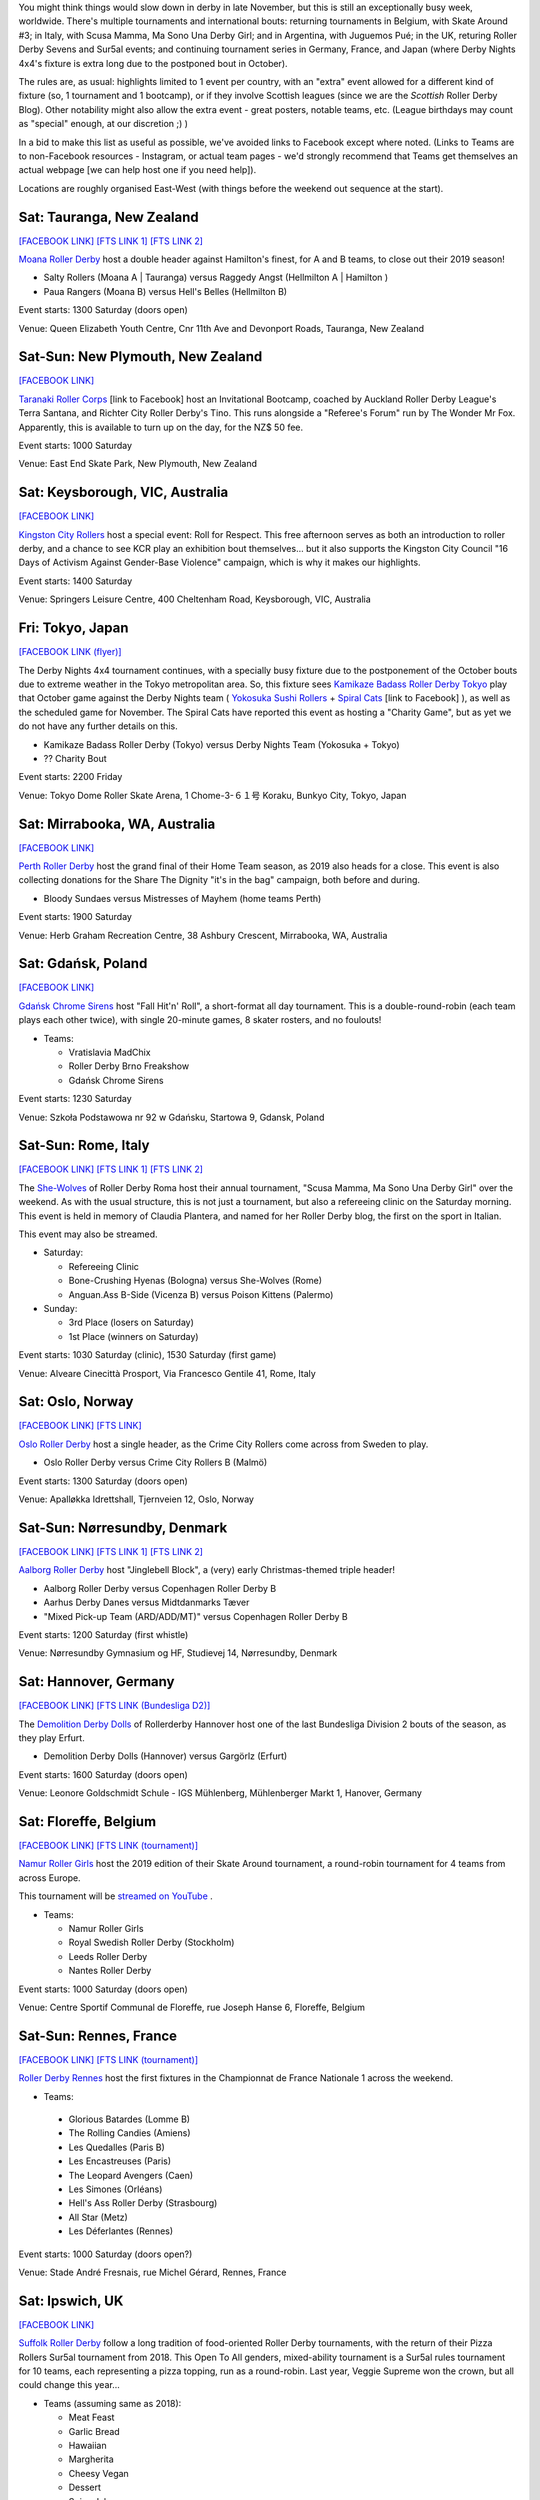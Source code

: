 .. title: Weekend Highlights: 23 Nov 2019
.. slug: weekendhighlights-23112019
.. date: 2019-11-18 19:20:00 UTC+00:00
.. tags: weekend highlights, new zealand roller derby, australian roller derby, japanese roller derby, national tournament, roller derby sevens, german roller derby, french roller derby, belgian roller derby, danish roller derby, argentine roller derby, british roller derby, italian roller derby, refereeing clinic, spanish roller derby, norwegian roller derby, polish roller derby
.. category:
.. link:
.. description:
.. type: text
.. author: aoanla

You might think things would slow down in derby in late November, but this is still an exceptionally busy week, worldwide. There's multiple tournaments and international bouts: returning tournaments in Belgium, with Skate Around #3;  in Italy, with Scusa Mamma, Ma Sono Una Derby Girl; and in Argentina, with Juguemos Pué; in the UK, returing Roller Derby Sevens and Sur5al events; and continuing tournament series in Germany, France, and Japan (where Derby Nights 4x4's fixture is extra long due to the postponed bout in October).

The rules are, as usual: highlights limited to 1 event per country, with an "extra" event allowed for a different kind of fixture
(so, 1 tournament and 1 bootcamp), or if they involve Scottish leagues (since we are the *Scottish* Roller Derby Blog).
Other notability might also allow the extra event - great posters, notable teams, etc. (League birthdays may count as "special" enough, at our discretion ;) )

In a bid to make this list as useful as possible, we've avoided links to Facebook except where noted.
(Links to Teams are to non-Facebook resources - Instagram, or actual team pages - we'd strongly recommend that Teams
get themselves an actual webpage [we can help host one if you need help]).

Locations are roughly organised East-West (with things before the weekend out sequence at the start).

.. image:: /images/2019/11/23Nov-wkly-map.png
  :alt: Map of all events (coded by type)
  :width: 100 %

.. TEASER_END

Sat: Tauranga, New Zealand
-----------------------------------

`[FACEBOOK LINK]`__
`[FTS LINK 1]`__
`[FTS LINK 2]`__

.. __: https://www.facebook.com/events/502876926971120/
.. __: http://www.flattrackstats.com/bouts/112429/overview
.. __: http://www.flattrackstats.com/bouts/112430/overview

`Moana Roller Derby`_ host a double header against Hamilton's finest, for A and B teams, to close out their 2019 season!

.. _Moana Roller Derby: https://www.instagram.com/moanarollerderby/

- Salty Rollers (Moana A \| Tauranga) versus Raggedy Angst (Hellmilton A \| Hamilton )
- Paua Rangers (Moana B) versus Hell's Belles (Hellmilton B)

Event starts: 1300 Saturday (doors open)

Venue: Queen Elizabeth Youth Centre, Cnr 11th Ave and Devonport Roads, Tauranga, New Zealand

Sat-Sun: New Plymouth, New Zealand
------------------------------------

`[FACEBOOK LINK]`__

.. __: https://www.facebook.com/events/2393424020905343/

`Taranaki Roller Corps`_ [link to Facebook] host an Invitational Bootcamp, coached by Auckland Roller Derby League's Terra Santana, and Richter City Roller Derby's Tino. This runs alongside a "Referee's Forum" run by The Wonder Mr Fox. Apparently, this is available to turn up on the day, for the NZ$ 50 fee.

.. _Taranaki Roller Corps: https://www.facebook.com/taranakirollercorps/

Event starts: 1000 Saturday

Venue: East End Skate Park, New Plymouth, New Zealand

Sat: Keysborough, VIC, Australia
--------------------------------

`[FACEBOOK LINK]`__

.. __: https://www.facebook.com/events/538102196985737/

`Kingston City Rollers`_ host a special event: Roll for Respect. This free afternoon serves as both an introduction to roller derby, and a chance to see KCR play an exhibition bout themselves... but it also supports the Kingston City Council "16 Days of Activism Against Gender-Base Violence" campaign, which is why it makes our highlights.

.. _Kingston City Rollers: https://www.kingstoncityrollers.com.au/

Event starts: 1400 Saturday

Venue: Springers Leisure Centre, 400 Cheltenham Road, Keysborough, VIC, Australia


Fri: Tokyo, Japan
--------------------------------

`[FACEBOOK LINK (flyer)]`__

.. __: tba


The Derby Nights 4x4 tournament continues, with a specially busy fixture due to the postponement of the October bouts due to extreme weather in the Tokyo metropolitan area.
So, this fixture sees `Kamikaze Badass Roller Derby Tokyo`_ play that October game against the Derby Nights team ( `Yokosuka Sushi Rollers`_ + `Spiral Cats`_ [link to Facebook] ), as well as the scheduled game for November. The Spiral Cats have reported this event as hosting a "Charity Game", but as yet we do not have any further details on this.

.. _Kamikaze Badass Roller Derby Tokyo: https://kamikazebadassrdjpn.amebaownd.com/
.. _Yokosuka Sushi Rollers: https://www.instagram.com/yokosukasushirollers
.. _Spiral Cats: https://www.facebook.com/spiralcatsrollerderby/

- Kamikaze Badass Roller Derby (Tokyo) versus Derby Nights Team (Yokosuka + Tokyo)
- ?? Charity Bout

Event starts: 2200 Friday

Venue: Tokyo Dome Roller Skate Arena, 1 Chome-3-６１号 Koraku, Bunkyo City, Tokyo, Japan

Sat: Mirrabooka, WA, Australia
--------------------------------

`[FACEBOOK LINK]`__

.. __: https://www.facebook.com/events/295779701084784/

`Perth Roller Derby`_ host the grand final of their Home Team season, as 2019 also heads for a close. This event is also collecting donations for the Share The Dignity "it's in the bag" campaign, both before and during.

.. _Perth Roller Derby: https://www.perthrollerderby.com.au/

- Bloody Sundaes versus Mistresses of Mayhem (home teams Perth)

Event starts: 1900 Saturday

Venue: Herb Graham Recreation Centre, 38 Ashbury Crescent, Mirrabooka, WA, Australia

Sat: Gdańsk, Poland
--------------------------------

`[FACEBOOK LINK]`__

.. __: https://www.facebook.com/events/2354926177949280/


`Gdańsk Chrome Sirens`_ host "Fall Hit'n' Roll", a short-format all day tournament. This is a double-round-robin (each team plays each other twice), with single 20-minute games, 8 skater rosters, and no foulouts!

.. _Gdańsk Chrome Sirens: https://www.instagram.com/chromesirensrollerderby

- Teams:

  - Vratislavia MadChix
  - Roller Derby Brno Freakshow
  - Gdańsk Chrome Sirens

Event starts: 1230 Saturday

Venue: Szkoła Podstawowa nr 92 w Gdańsku, Startowa 9, Gdansk, Poland



Sat-Sun: Rome, Italy
--------------------------------

`[FACEBOOK LINK]`__
`[FTS LINK 1]`__
`[FTS LINK 2]`__

.. __: https://www.facebook.com/events/403752666970220/
.. __: http://www.flattrackstats.com/node/112309
.. __: http://www.flattrackstats.com/node/112310


The `She-Wolves`_ of Roller Derby Roma host their annual tournament, "Scusa Mamma, Ma Sono Una Derby Girl" over the weekend. As with the usual structure, this is not just a tournament, but also a refereeing clinic on the Saturday morning. This event is held in memory of Claudia Plantera, and named for her Roller Derby blog, the first on the sport in Italian.

This event may also be streamed.

.. _She-Wolves: https://www.instagram.com/shewolves_romarollerderby/

- Saturday:

  - Refereeing Clinic
  - Bone-Crushing Hyenas (Bologna) versus She-Wolves (Rome)
  - Anguan.Ass B-Side (Vicenza B) versus Poison Kittens (Palermo)

- Sunday:

  - 3rd Place (losers on Saturday)
  - 1st Place (winners on Saturday)

Event starts: 1030 Saturday (clinic), 1530 Saturday (first game)

Venue: Alveare Cinecittà Prosport, Via Francesco Gentile 41, Rome, Italy

Sat: Oslo, Norway
--------------------------------

`[FACEBOOK LINK]`__
`[FTS LINK]`__

.. __: https://www.facebook.com/events/981961988808815/
.. __: http://www.flattrackstats.com/node/111971


`Oslo Roller Derby`_ host a single header, as the Crime City Rollers come across from Sweden to play.

.. _Oslo Roller Derby: http://oslorollerderby.no

- Oslo Roller Derby versus Crime City Rollers B (Malmö)

Event starts: 1300 Saturday (doors open)

Venue: Apalløkka Idrettshall, Tjernveien 12, Oslo, Norway


Sat-Sun: Nørresundby, Denmark
--------------------------------

`[FACEBOOK LINK]`__
`[FTS LINK 1]`__
`[FTS LINK 2]`__

.. __: https://www.facebook.com/events/436967950292169/
.. __: http://www.flattrackstats.com/node/112385
.. __: http://www.flattrackstats.com/node/112411


`Aalborg Roller Derby`_ host "Jinglebell Block", a (very) early Christmas-themed triple header!

.. _Aalborg Roller Derby: https://aalborgrollerderby.dk/

- Aalborg Roller Derby versus Copenhagen Roller Derby B
- Aarhus Derby Danes versus Midtdanmarks Tæver
- "Mixed Pick-up Team (ARD/ADD/MT)" versus Copenhagen Roller Derby B

Event starts: 1200 Saturday (first whistle)

Venue: Nørresundby Gymnasium og HF, Studievej 14, Nørresundby, Denmark

Sat: Hannover, Germany
--------------------------------

`[FACEBOOK LINK]`__
`[FTS LINK (Bundesliga D2)]`__

.. __: https://www.facebook.com/events/545349532867097/
.. __: http://www.flattrackstats.com/tournaments/107929/overview


The `Demolition Derby Dolls`_ of Rollerderby Hannover host one of the last Bundesliga Division 2 bouts of the season, as they play Erfurt.

.. _Demolition Derby Dolls: http://dolls.rollerderby-hannover.de/

- Demolition Derby Dolls (Hannover) versus Gargörlz (Erfurt)

Event starts: 1600 Saturday (doors open)

Venue: Leonore Goldschmidt Schule - IGS Mühlenberg, Mühlenberger Markt 1, Hanover, Germany



Sat: Floreffe, Belgium
--------------------------------

`[FACEBOOK LINK]`__
`[FTS LINK (tournament)]`__

.. __: https://www.facebook.com/events/1273579319471690/
.. __: http://www.flattrackstats.com/tournaments/112200/overview


`Namur Roller Girls`_ host the 2019 edition of their Skate Around tournament, a round-robin tournament for 4 teams from across Europe.

This tournament will be `streamed on YouTube`__ .

.. _Namur Roller Girls: https://www.namurrollergirls.be/
.. __: https://www.youtube.com/channel/UCassvdMhtxJncyPv2bRFj2Q

- Teams:

  - Namur Roller Girls
  - Royal Swedish Roller Derby (Stockholm)
  - Leeds Roller Derby
  - Nantes Roller Derby

Event starts: 1000 Saturday (doors open)

Venue: Centre Sportif Communal de Floreffe, rue Joseph Hanse 6, Floreffe, Belgium

Sat-Sun: Rennes, France
--------------------------------

`[FACEBOOK LINK]`__
`[FTS LINK (tournament)]`__

.. __: https://www.facebook.com/events/1252335774948935/
.. __: http://www.flattrackstats.com/tournaments/111937/overview


`Roller Derby Rennes`_ host the first fixtures in the Championnat de France Nationale 1 across the weekend.

.. _Roller Derby Rennes: https://www.rollerderbyrennes.fr/

- Teams:

 - Glorious Batardes (Lomme B)
 - The Rolling Candies (Amiens)
 - Les Quedalles (Paris B)
 - Les Encastreuses (Paris)
 - The Leopard Avengers (Caen)
 - Les Simones (Orléans)
 - Hell's Ass Roller Derby (Strasbourg)
 - All Star (Metz)
 - Les Déferlantes (Rennes)

Event starts: 1000 Saturday (doors open?)

Venue: Stade André Fresnais, rue Michel Gérard, Rennes, France

Sat: Ipswich, UK
--------------------------------

`[FACEBOOK LINK]`__

.. __: https://www.facebook.com/events/1101551196701052/

`Suffolk Roller Derby`_ follow a long tradition of food-oriented Roller Derby tournaments, with the return of their Pizza Rollers Sur5al tournament from 2018. This Open To All genders, mixed-ability tournament is a Sur5al rules tournament for 10 teams, each representing a pizza topping, run as a round-robin. Last year, Veggie Supreme won the crown, but all could change this year...

.. _Suffolk Roller Derby: http://www.suffolkrollerderby.com/

- Teams (assuming same as 2018):

  - Meat Feast
  - Garlic Bread
  - Hawaiian
  - Margherita
  - Cheesy Vegan
  - Dessert
  - Spicy Jalapeno
  - Doner Meat
  - Extra Anchovies
  - Veggie Supreme

Event starts: 1300 Saturday

Venue: Inspire Suffolk, Lindbergh Road, Ipswich, Suffolk

Fri: Dundee, Scotland
--------------------------------

`[FACEBOOK LINK]`__

.. __: https://www.facebook.com/events/662785560881292/


`Dundee Roller Derby`_ host an exciting opportunity for all WFTDA-gender policy conforming skaters. Their A team, the Silvery Tayzers, are running an open pick-up scrim against all comers this Friday, to be run as close to WFTDA regulation as possible. (This is also a great opportunity for any officials to get in some additional experience at refereeing at regulation level, but in a less stressful context.)

.. _Dundee Roller Derby: https://dundeerollerderby.wixsite.com/thedrd

- Silvery Tayzers (Dundee) versus "The World"

Event starts: 2000 Friday

Venue: Dundee International Sports Centre, Mains Loan, Dundee, Scotland


Sat: Salford, UK
--------------------------------

`[FACEBOOK LINK]`__

.. __: https://www.facebook.com/events/2387899864868048/?active_tab=discussion

`Team Metal Legs`_ [link to Facebook](the exhibition team for skaters who have recovered from a serious injury) and `nömads uk`_ [link to Facebook](the North-of-England based challenge team) once again host the return of their annual `Roller Derby Sevens`_ Tournament.

.. _Team Metal Legs: https://www.facebook.com/TeamMetalLegs
.. _nömads uk: https://www.facebook.com/nomadsUKderby/
.. _Roller Derby Sevens: https://docs.google.com/document/d/1rsdpDACXou9PL_wIZgPhZltHvF0ScWmlcyfhH6uWTC4/edit?

- Teams:

  - Team Metal Legs
  - Furious Revolution (Rainy City / Manchester Roller Derby)
  - nömads
  - Team Unicorn (London-ish exhib team)
  - 9 Lives (?)
  - Savage Lilies (Wirral)
  - Team iCCRediBle (Central City?)
  - Rainy Rainbow (Rainy City?)

Event starts: 1030 Saturday

Venue: University of Salford Sports Centre, University of Salford Sports Centre, University Road, Salford, UK

Sat: Valencia, Spain
--------------------------------

`[FACEBOOK LINK]`__
`[FTS LINK 1]`__
`[FTS LINK 2]`__

.. __: https://www.facebook.com/events/609732056447002/
.. __: http://www.flattrackstats.com/node/112371
.. __: http://www.flattrackstats.com/node/112372


`Valencia Roller Derby`_ host an international double header, as they invite London Roller Derby across to play!

.. _Valencia Roller Derby: https://www.instagram.com/valenciarollerderby/

- Rayo Dockers (Valencia) versus Batter C Power (London C)
- Rayo B-Lockers (Valencia B) versus "The D Team" (London D)

Event starts: 1615 Saturday (doors open)

Venue: Pavelló Malva-Rosa, C/ Isabel de Villena, 161, Valencia, Spain


Sat: Madrid, Spain
--------------------------------

`[FACEBOOK LINK]`__
`[FTS LINK]`__

.. __: https://www.facebook.com/events/601194590652741/
.. __: http://www.flattrackstats.com/bouts/112431/overview


`Roller Derby Black Thunders Madrid`_ host a double header event, to close out the Spanish season.

.. _Roller Derby Black Thunders Madrid: https://www.instagram.com/blackthundersderbydames/

- Hijas de la Tormenta (Black Thunders Madrid B) versus Las Judas / Nafarriors (Iruña + Malaga)
- Hijas de la Tormenta versus Nafarriors (Iruña)

Event starts: 1600 Saturday

Venue: Paseo de la plata y castañar 7, Madrid, Spain

Sat-Sun: San Salvador de Jujuy, Argentina
--------------------------------------------

`[FACEBOOK LINK]`__
`[FTS LINK]`__

.. __: https://www.facebook.com/events/2433309043610212/
.. __: tba


`Mortal Kollas Roller Derby`_ host the 4th Juguemos Pué! tournament, serving the leagues of Northern Argentina. We've reached out to Mortal Kollas for more info, and will update this when we know more.

.. _Mortal Kollas Roller Derby: https://www.instagram.com/mortalkollasrollerderby

- PENDING INFO FROM MORTAL KOLLAS

Event starts: ??

Venue: Rectorado Unju, Avenida Bolivia 1239, San Salvador de Jujuy, Argentina


=======

Also of interest, due to their attendees:
===========================================

Fri-Sun: The Internet
--------------------------------

`[FACEBOOK LINK]`__

.. __: https://www.facebook.com/events/400676153882716/

As we `trailed`_ a bit ago, `Rule 56`_ , the UK based Roller Derby community coaching entity, is holding their 2019 Coaching Summit, Derby Stance Online, over this weekend.
With a host of exciting speakers, all available via a webinar system (which allows interactive sessions for attendees), and a live machine-translated transcription service, to support those who don't speak English, or are deaf or hard of hearing, this is planned to be Rule 56's best edition of the event. Read our linked trailer article for more details, or follow the Rule 56 link for their own direct resources.

.. _trailed: https://www.scottishrollerderbyblog.com/posts/2019/10/derbystance-2019/
.. _Rule 56: http://www.rulefiftysix.com/derby-stance

Event starts: 0830 PM (GMT) Thursday (Keynote); 1130 AM GMT Friday (main conference)

Venue: The Internet, http://www.rulefiftysix.com/derby-stance
